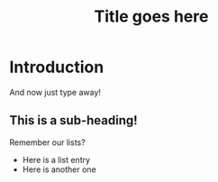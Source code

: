 #+TITLE: Title goes here
#+OPTIONS: toc:nil author:nil
#+LaTeX_CLASS: article
#+LaTeX_CLASS_OPTIONS: [a4paper]
#+LaTeX_HEADER: \author{author name}
#+LaTeX_HEADER: \usepackage[backend=biber, style=apa]{biblatex}

@@latex:\abstract{This is the abstract}@@

* Introduction
And now just type away!

** This is a sub-heading!
Remember our lists?
- Here is a list entry
- Here is another one

@@latex:\printbibliography@@
